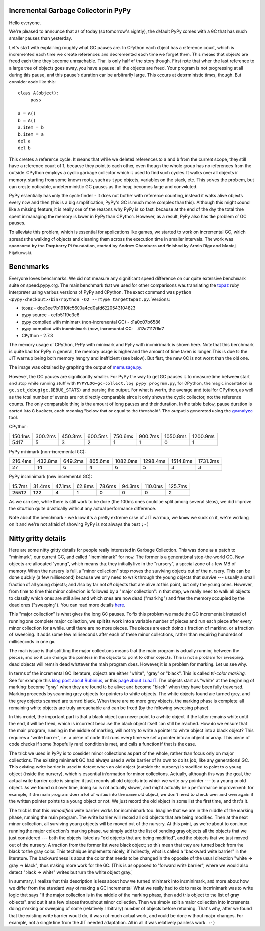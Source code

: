 Incremental Garbage Collector in PyPy
=====================================

Hello everyone.

We're pleased to announce that as of today (so tomorrow's nightly),
the default PyPy comes with a GC that has much smaller pauses than yesterday.

Let's start with explaining roughly what GC pauses are. In CPython each
object has a reference count, which is incremented each time we create
references and decremented each time we forget them. This means that objects
are freed each time they become unreachable. That is only half of the story
though. First note that when the last reference to a large tree of
objects goes away, you have a pause: all the objects are freed. Your
program is not progressing at all during this pause, and this pause's
duration can be arbitrarily large. This occurs at deterministic times,
though. But consider code like this::

   class A(object):
        pass

   a = A()
   b = A()
   a.item = b
   b.item = a
   del a
   del b

This creates a reference cycle. It means that while we deleted references to
``a`` and ``b`` from the current scope, they still have a reference count of 1,
because they point to each other, even though the whole group has no references
from the outside. CPython employs a cyclic garbage collector which is used to
find such cycles. It walks over all objects in memory, starting from some known
roots, such as ``type`` objects, variables on the stack, etc. This solves the
problem, but can create noticable, undeterministic GC pauses as the heap
becomes large and convoluted.

PyPy essentially has only the cycle finder - it does not bother with reference
counting, instead it walks alive objects every now and then (this is a big
simplification, PyPy's GC is much more complex than this). Although this might
sound like a missing feature, it is really one of the reasons why PyPy is so
fast, because at the end of the day the total time spent in managing the
memory is lower in PyPy than CPython. However, as a result, PyPy also has the
problem of GC pauses.

To alleviate this problem, which is essential for
applications like games, we started to work on incremental GC, which spreads
the walking of objects and cleaning them across the execution time in smaller
intervals. The work was sponsored by the Raspberry Pi foundation, started
by Andrew Chambers and finished by Armin Rigo and Maciej Fijałkowski.

Benchmarks
==========

Everyone loves benchmarks. We did not measure any significant speed difference
on our quite extensive benchmark suite on speed.pypy.org. The main
benchmark that we used for other comparisons was translating the `topaz`_
ruby interpreter using various versions of PyPy and CPython. The exact
command was ``python <pypy-checkout>/bin/rpython -O2 --rtype targettopaz.py``.
Versions:

* topaz - dce3eef7b1910fc5600a4cd0afd6220543104823
* pypy source - defb5119e3c6
* pypy compiled with minimark (non-incremental GC) - d1a0c07b6586
* pypy compiled with incminimark (new, incremental GC) - 417a7117f8d7
* CPython - 2.7.3

The memory usage of CPython, PyPy with minimark and PyPy with incminimark is
shown here. Note that this benchmark is quite bad for PyPy in general, the
memory usage is higher and the amount of time taken is longer. This is due
to the JIT warmup being both memory hungry and inefficient (see below).
But first, the new GC is not worst than the old one.

.. image:: memusage.png

The image was obtained by graphing the output of `memusage.py`_.

.. _`topaz`: http://http://docs.topazruby.com/en/latest/
.. _`memusage.py`: https://bitbucket.org/pypy/pypy/src/default/pypy/tool/memusage/memusage.py?at=default

However, the GC pauses are significantly smaller. For PyPy the way to
get GC pauses is to measure time between start and stop while running stuff
with ``PYPYLOG=gc-collect:log pypy program.py``, for CPython, the magic
incantation is ``gc.set_debug(gc.DEBUG_STATS)`` and parsing the output.
For what is worth, the average and total for CPython, as well as the total
number of events are not directly comparable since it only shows the cyclic
collector, not the reference counts. The only comparable thing is the
amount of long pauses and their duration. In the table below, pause duration
is sorted into 8 buckets, each meaning "below that or equal to the threshold".
The output is generated using the `gcanalyze`_ tool.

.. _`gcanalyze`: https://bitbucket.org/pypy/pypy/src/default/rpython/tool/gcanalyze.py?at=default

CPython:

+-------+-------+-------+-------+-------+-------+--------+--------+
|150.1ms|300.2ms|450.3ms|600.5ms|750.6ms|900.7ms|1050.8ms|1200.9ms|
+-------+-------+-------+-------+-------+-------+--------+--------+
|5417   |5      |3      |2      |1      |1      |0       |1       |
+-------+-------+-------+-------+-------+-------+--------+--------+


PyPy minimark (non-incremental GC):

+-------+-------+-------+-------+--------+--------+--------+--------+
|216.4ms|432.8ms|649.2ms|865.6ms|1082.0ms|1298.4ms|1514.8ms|1731.2ms|
+-------+-------+-------+-------+--------+--------+--------+--------+
|27     |14     |6      |4      |6       |5       |3       |3       |
+-------+-------+-------+-------+--------+--------+--------+--------+

PyPy incminimark (new incremental GC):

+------+------+------+------+------+------+-------+-------+
|15.7ms|31.4ms|47.1ms|62.8ms|78.6ms|94.3ms|110.0ms|125.7ms|
+------+------+------+------+------+------+-------+-------+
|25512 |122   |4     |1     |0     |0     |0      |2      |
+------+------+------+------+------+------+-------+-------+

As we can see, while there is still work to be done (the 100ms ones could
be split among several steps), we did improve the situation quite drastically
without any actual performance difference.

Note about the benchmark - we know it's a pretty extreme case of JIT
warmup, we know we suck on it, we're working on it and we're not afraid of
showing PyPy is not always the best ``;-)``

Nitty gritty details
====================

Here are some nitty gritty details for people really interested in
Garbage Collection.  This was done as a patch to "minimark", our current
GC, and called "incminimark" for now.  The former is a generational
stop-the-world GC.  New objects are allocated "young", which means that
they initially live in the "nursery", a special zone of a few MB of
memory.  When the nursery is full, a "minor collection" step moves the
surviving objects out of the nursery.  This can be done quickly (a few
millisecond) because we only need to walk through the young objects that
survive --- usually a small fraction of all young objects; and also by
far not *all* objects that are alive at this point, but only the young
ones.  However, from time to time this minor collection is followed by a
"major collection": in that step, we really need to walk all objects to
classify which ones are still alive and which ones are now dead
("marking") and free the memory occupied by the dead ones ("sweeping").
You can read more details here__.

.. __: http://doc.pypy.org/en/latest/garbage_collection.html#minimark-gc

This "major collection" is what gives the long GC pauses.  To fix this
problem we made the GC incremental: instead of running one complete
major collection, we split its work into a variable number of pieces and
run each piece after every minor collection for a while, until there are
no more pieces.  The pieces are each doing a fraction of marking, or a
fraction of sweeping.  It adds some few milliseconds after each of these
minor collections, rather than requiring hundreds of milliseconds in one
go.

The main issue is that splitting the major collections means that the
main program is actually running between the pieces, and so it can
change the pointers in the objects to point to other objects.  This is
not a problem for sweeping: dead objects will remain dead whatever the
main program does.  However, it is a problem for marking.  Let us see
why.

.. __: http://rubini.us/2013/06/22/concurrent-garbage-collection/
.. __: http://wiki.luajit.org/New-Garbage-Collector/01fd5e5ca4f95d45e0c4b8a98b49f2b656cc23dd

In terms of the incremental GC literature, objects are either "white",
"gray" or "black".  This is called *tri-color marking.*  See for example
this `blog post about Rubinius`__, or this `page about LuaJIT`__.  The
objects start as "white" at the beginning of marking; become "gray" when
they are found to be alive; and become "black" when they have been fully
traversed.  Marking proceeds by scanning grey objects for pointers to
white objects.  The white objects found are turned grey, and the grey
objects scanned are turned black.  When there are no more grey objects,
the marking phase is complete: all remaining white objects are truly
unreachable and can be freed (by the following sweeping phase).

In this model, the important part is that a black object can never point
to a white object: if the latter remains white until the end, it will be
freed, which is incorrect because the black object itself can still be
reached.  How do we ensure that the main program, running in the middle
of marking, will not try to write a pointer to white object into a black
object?  This requires a "write barrier", i.e. a piece of code that runs
every time we set a pointer into an object or array.  This piece of code
checks if some (hopefully rare) condition is met, and calls a function
if that is the case.

The trick we used in PyPy is to consider minor collections as part of
the whole, rather than focus only on major collections.  The existing
minimark GC had always used a write barrier of its own to do its job,
like any generational GC.  This existing write barrier is used to detect
when an old object (outside the nursery) is modified to point to a young
object (inside the nursery), which is essential information for minor
collections.  Actually, although this was the goal, the actual write
barrier code is simpler: it just records all old objects into which we
write *any* pointer --- to a young or old object.  As we found out over
time, doing so is not actually slower, and might actually be a
performance improvement: for example, if the main program does a lot of
writes into the same old object, we don't need to check over and over
again if the written pointer points to a young object or not.  We just
record the old object in some list the first time, and that's it.

The trick is that this *unmodified* write barrier works for incminimark
too.  Imagine that we are in the middle of the marking phase, running
the main program.  The write barrier will record all old objects that
are being modified.  Then at the next minor collection, all surviving
young objects will be moved out of the nursery.  At this point, as we're
about to continue running the major collection's marking phase, we
simply add to the list of pending gray objects all the objects that we
just considered --- both the objects listed as "old objects that are
being modified", and the objects that we just moved out of the nursery.
A fraction from the former list were black object; so this mean that
they are turned back from the black to the gray color.  This technique
implements nicely, if indirectly, what is called a "backward write
barrier" in the literature.  The backwardness is about the color that
needs to be changed in the opposite of the usual direction "white ->
gray -> black", thus making more work for the GC.  (This is as opposed
to "forward write barrier", where we would also detect "black -> white"
writes but turn the white object gray.)

In summary, I realize that this description is less about how we turned
minimark into incminimark, and more about how we differ from the
standard way of making a GC incremental.  What we really had to do to
make incminimark was to write logic that says "if the major collection
is in the middle of the marking phase, then add this object to the list
of gray objects", and put it at a few places throughout minor
collection.  Then we simply split a major collection into increments,
doing marking or sweeping of some (relatively arbitrary) number of
objects before returning.  That's why, after we found that the existing
write barrier would do, it was not much actual work, and could be done
without major changes.  For example, not a single line from the JIT
needed adaptation.  All in all it was relatively painless work. ``:-)``
